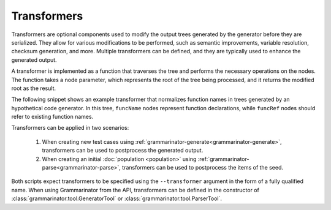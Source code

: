 ============
Transformers
============

Transformers are optional components used to modify the output trees generated
by the generator before they are serialized. They allow for various
modifications to be performed, such as semantic improvements, variable
resolution, checksum generation, and more. Multiple transformers can be
defined, and they are typically used to enhance the generated output.

A transformer is implemented as a function that traverses the tree and performs
the necessary operations on the nodes. The function takes a node parameter,
which represents the root of the tree being processed, and it returns the
modified root as the result.

The following snippet shows an example transformer that normalizes function
names in trees generated by an hypothetical code generator. In this tree,
``funcName`` nodes represent function declarations, while ``funcRef`` nodes
should refer to existing function names.


.. code-block:: python
   :caption: Example implementation to normalize function names

   import random

   def func_name_transformer(root):

        def _walk(node):
            nonlocal idx

            if node.name == 'funcName':
                node.src = f'func_{idx}'
                idx += 1
            elif node.name == 'funcRef':
                node.src = f'func_{random.randint(0, idx)}'

            for child in node.children:
                _walk(child)

        idx = 0
        _walk(root)
        return root


Transformers can be applied in two scenarios:

  1) When creating new test cases using
     :ref:`grammarinator-generate<grammarinator-generate>`,
     transformers can be used to postprocess the generated output.

  2) When creating an initial :doc:`population <population>` using
     :ref:`grammarinator-parse<grammarinator-parse>`, transformers can be used
     to postprocess the items of the seed.

Both scripts expect transformers to be specified using the ``--transformer``
argument in the form of a fully qualified name.
When using Grammarinator from the API, transformers can be defined in the
constructor of :class:`grammarinator.tool.GeneratorTool` or
:class:`grammarinator.tool.ParserTool`.
